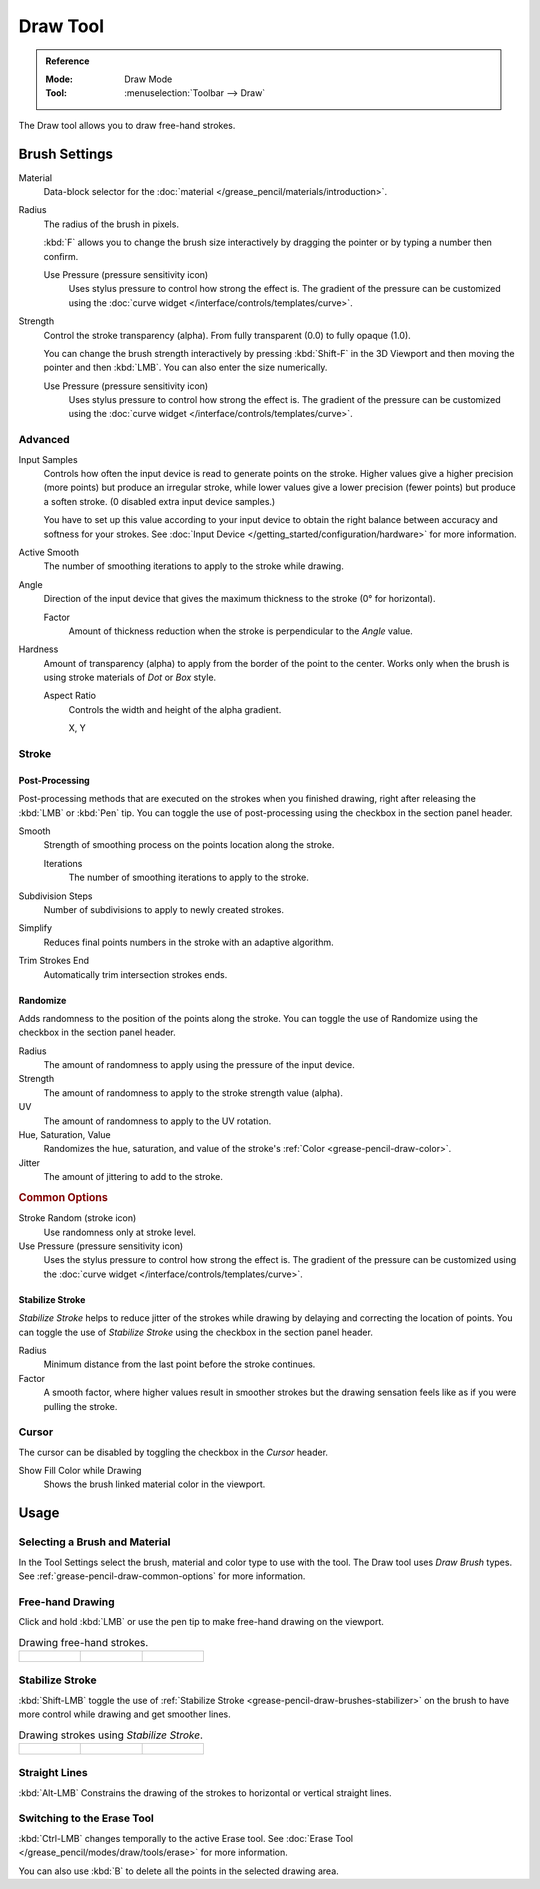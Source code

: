 .. _tool-grease-pencil-draw-draw:

*********
Draw Tool
*********

.. admonition:: Reference
   :class: refbox

   :Mode:      Draw Mode
   :Tool:      :menuselection:`Toolbar --> Draw`

The Draw tool allows you to draw free-hand strokes.


Brush Settings
==============

Material
   Data-block selector for the :doc:`material </grease_pencil/materials/introduction>`.

Radius
   The radius of the brush in pixels.

   :kbd:`F` allows you to change the brush size interactively by dragging the pointer or
   by typing a number then confirm.

   Use Pressure (pressure sensitivity icon)
      Uses stylus pressure to control how strong the effect is.
      The gradient of the pressure can be customized using
      the :doc:`curve widget </interface/controls/templates/curve>`.

Strength
   Control the stroke transparency (alpha).
   From fully transparent (0.0) to fully opaque (1.0).

   You can change the brush strength interactively by pressing :kbd:`Shift-F`
   in the 3D Viewport and then moving the pointer and then :kbd:`LMB`.
   You can also enter the size numerically.

   Use Pressure (pressure sensitivity icon)
      Uses stylus pressure to control how strong the effect is.
      The gradient of the pressure can be customized using
      the :doc:`curve widget </interface/controls/templates/curve>`.


Advanced
--------

Input Samples
   Controls how often the input device is read to generate points on the stroke.
   Higher values give a higher precision (more points) but produce an irregular stroke,
   while lower values give a lower precision (fewer points) but produce a soften stroke.
   (0 disabled extra input device samples.)

   You have to set up this value according to your input device to obtain
   the right balance between accuracy and softness for your strokes.
   See :doc:`Input Device </getting_started/configuration/hardware>` for more information.

Active Smooth
   The number of smoothing iterations to apply to the stroke while drawing.

Angle
   Direction of the input device that gives the maximum thickness to the stroke (0° for horizontal).

   Factor
      Amount of thickness reduction when the stroke is perpendicular to the *Angle* value.

Hardness
   Amount of transparency (alpha) to apply from the border of the point to the center.
   Works only when the brush is using stroke materials of *Dot* or *Box* style.

   Aspect Ratio
      Controls the width and height of the alpha gradient.

      X, Y


Stroke
------

Post-Processing
^^^^^^^^^^^^^^^

Post-processing methods that are executed on the strokes
when you finished drawing, right after releasing the :kbd:`LMB` or :kbd:`Pen` tip.
You can toggle the use of post-processing using the checkbox in the section panel header.

Smooth
   Strength of smoothing process on the points location along the stroke.

   Iterations
      The number of smoothing iterations to apply to the stroke.

Subdivision Steps
   Number of subdivisions to apply to newly created strokes.

Simplify
   Reduces final points numbers in the stroke with an adaptive algorithm.

Trim Strokes End
   Automatically trim intersection strokes ends.


.. _bpy.types.BrushGpencilSettings.use_settings_random:
.. _bpy.types.BrushGpencilSettings.random:
.. _bpy.types.BrushGpencilSettings.uv_random:
.. _bpy.types.BrushGpencilSettings.pen_jitter:
.. _bpy.types.BrushGpencilSettings.use_jitter_pressure:

Randomize
^^^^^^^^^

Adds randomness to the position of the points along the stroke.
You can toggle the use of Randomize using the checkbox in the section panel header.

Radius
   The amount of randomness to apply using the pressure of the input device.

Strength
   The amount of randomness to apply to the stroke strength value (alpha).

UV
   The amount of randomness to apply to the UV rotation.

Hue, Saturation, Value
   Randomizes the hue, saturation, and value of the stroke's :ref:`Color <grease-pencil-draw-color>`.

Jitter
   The amount of jittering to add to the stroke.


.. rubric:: Common Options

Stroke Random (stroke icon)
   Use randomness only at stroke level.

Use Pressure (pressure sensitivity icon)
   Uses the stylus pressure to control how strong the effect is.
   The gradient of the pressure can be customized using
   the :doc:`curve widget </interface/controls/templates/curve>`.


.. _grease-pencil-draw-brushes-stabilizer:
.. _bpy.types.BrushGpencilSettings.use_settings_stabilizer:
.. _bpy.types.Brush.smooth_stroke:

Stabilize Stroke
^^^^^^^^^^^^^^^^

*Stabilize Stroke* helps to reduce jitter of the strokes while drawing by
delaying and correcting the location of points.
You can toggle the use of *Stabilize Stroke* using the checkbox in the section panel header.

Radius
   Minimum distance from the last point before the stroke continues.
Factor
   A smooth factor, where higher values result in smoother strokes but the drawing sensation
   feels like as if you were pulling the stroke.


Cursor
------

The cursor can be disabled by toggling the checkbox in the *Cursor* header.

Show Fill Color while Drawing
   Shows the brush linked material color in the viewport.


Usage
=====

Selecting a Brush and Material
------------------------------

In the Tool Settings select the brush, material and color type to use with the tool.
The Draw tool uses *Draw Brush* types.
See :ref:`grease-pencil-draw-common-options` for more information.


Free-hand Drawing
-----------------

Click and hold :kbd:`LMB` or use the pen tip to make free-hand drawing on the viewport.

.. list-table:: Drawing free-hand strokes.

   * - .. figure:: /images/grease-pencil_modes_draw_tools_draw_free-hand-01.png
          :width: 200px

     - .. figure:: /images/grease-pencil_modes_draw_tools_draw_free-hand-02.png
          :width: 200px

     - .. figure:: /images/grease-pencil_modes_draw_tools_draw_free-hand-03.png
          :width: 200px


Stabilize Stroke
----------------

:kbd:`Shift-LMB` toggle the use of :ref:`Stabilize Stroke <grease-pencil-draw-brushes-stabilizer>`
on the brush to have more control while drawing and get smoother lines.

.. list-table:: Drawing strokes using *Stabilize Stroke*.

   * - .. figure:: /images/grease-pencil_modes_draw_tools_draw_stabilizer-01.png

     - .. figure:: /images/grease-pencil_modes_draw_tools_draw_stabilizer-02.png

     - .. figure:: /images/grease-pencil_modes_draw_tools_draw_stabilizer-03.png


Straight Lines
--------------

:kbd:`Alt-LMB` Constrains the drawing of the strokes to horizontal or vertical straight lines.


Switching to the Erase Tool
---------------------------

:kbd:`Ctrl-LMB` changes temporally to the active Erase tool.
See :doc:`Erase Tool </grease_pencil/modes/draw/tools/erase>` for more information.

You can also use :kbd:`B` to delete all the points in the selected drawing area.
